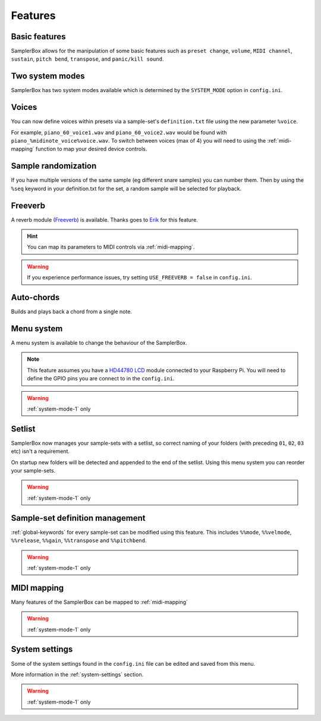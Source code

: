 Features
********



Basic features
==============

SamplerBox allows for the manipulation of some basic features such as ``preset change``, ``volume``, ``MIDI channel``,
``sustain``, ``pitch bend``, ``transpose``, and ``panic/kill sound``.


Two system modes
================

SamplerBox has two system modes available which is determined by the ``SYSTEM_MODE`` option in ``config.ini``.


Voices
======

You can now define voices within presets via a sample-set's ``definition.txt`` file using the new parameter ``%voice``.

For example, ``piano_60_voice1.wav`` and ``piano_60_voice2.wav`` would be found with ``piano_%midinote_voice%voice.wav``.
To switch between voices (max of 4) you will need to using the :ref:`midi-mapping` function to
map your desired device controls.

Sample randomization
====================

If you have multiple versions of the same sample (eg different snare samples) you can number them. Then by using the
``%seq`` keyword in your definition.txt for the set, a random sample will be selected for playback.

Freeverb
========

A reverb module (`Freeverb <https://ccrma.stanford.edu/~jos/pasp/Freeverb.html>`_) is available. Thanks goes to
`Erik <http://www.nickyspride.nl/sb2/>`_ for this feature.

.. hint::

    You can map its parameters to MIDI controls via :ref:`midi-mapping`.

.. warning::

    If you experience performance issues, try setting ``USE_FREEVERB = false`` in ``config.ini``.

Auto-chords
===========

Builds and plays back a chord from a single note.

.. _menu-system:

Menu system
===========

A menu system is available to change the behaviour of the SamplerBox.

.. note::
    This feature assumes you have a `HD44780 LCD <https://en.wikipedia.org/wiki/Hitachi_HD44780_LCD_controller>`_
    module connected to your Raspberry Pi. You will need to define the GPIO pins you are connect to in the ``config.ini``.

.. warning::

    :ref:`system-mode-1` only

Setlist
=======

SamplerBox now manages your sample-sets with a setlist, so correct naming of your folders (with preceding ``01``,
``02``, ``03`` etc) isn't a requirement.

On startup new folders will be detected and appended to the end of the setlist. Using this menu system you can reorder
your sample-sets.

.. warning::

    :ref:`system-mode-1` only


Sample-set definition management
================================

:ref:`global-keywords` for every sample-set can be modified using this feature. This includes ``%%mode``,
``%%velmode``, ``%%release``, ``%%gain``, ``%%transpose`` and ``%%pitchbend``.

.. warning::

    :ref:`system-mode-1` only


MIDI mapping
============

Many features of the SamplerBox can be mapped to :ref:`midi-mapping`

.. warning::

    :ref:`system-mode-1` only

System settings
===============

Some of the system settings found in the ``config.ini`` file can be edited and saved from this menu.

More information in the :ref:`system-settings` section.

.. warning::

    :ref:`system-mode-1` only